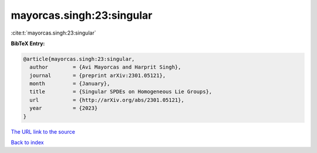 mayorcas.singh:23:singular
==========================

:cite:t:`mayorcas.singh:23:singular`

**BibTeX Entry:**

.. code-block:: bibtex

   @article{mayorcas.singh:23:singular,
     author        = {Avi Mayorcas and Harprit Singh},
     journal       = {preprint arXiv:2301.05121},
     month         = {January},
     title         = {Singular SPDEs on Homogeneous Lie Groups},
     url           = {http://arXiv.org/abs/2301.05121},
     year          = {2023}
   }
`The URL link to the source <http://arXiv.org/abs/2301.05121>`_


`Back to index <../By-Cite-Keys.html>`_
